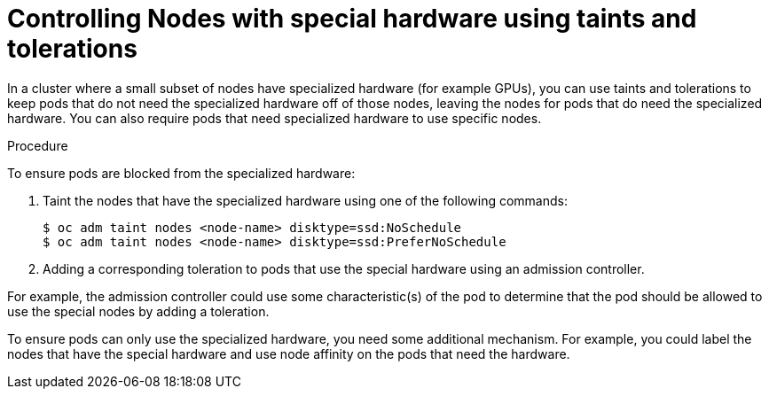 // Module included in the following assemblies:
//
// * nodes/nodes-scheduler-taints-tolerations.adoc

[id='nodes-scheduler-taints-tolerations-special_{context}']
= Controlling Nodes with special hardware using taints and tolerations

In a cluster where a small subset of nodes have specialized hardware (for example GPUs), you can use taints and tolerations to keep pods that do not need the specialized hardware off of those nodes, leaving the nodes for pods that do need the specialized hardware. You can also require pods that need specialized hardware to use specific nodes.

.Procedure

To ensure pods are blocked from the specialized hardware:

. Taint the nodes that have the specialized hardware using one of the following commands:
+
[source,bash]
----
$ oc adm taint nodes <node-name> disktype=ssd:NoSchedule
$ oc adm taint nodes <node-name> disktype=ssd:PreferNoSchedule
----

. Adding a corresponding toleration to pods that use the special hardware using an admission controller.

For example, the admission controller could use some characteristic(s) of the pod to determine that the pod should be allowed to use the special nodes by adding a toleration.

To ensure pods can only use the specialized hardware, you need some additional mechanism. For example, you could label the nodes that have the special hardware and use node affinity on the pods that need the hardware.

